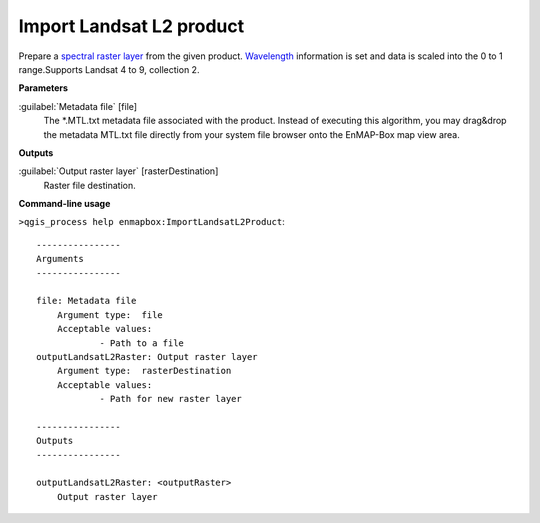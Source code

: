 .. _Import Landsat L2 product:

*************************
Import Landsat L2 product
*************************

Prepare a `spectral raster layer <https://enmap-box.readthedocs.io/en/latest/general/glossary.html#term-spectral-raster-layer>`_ from the given product. `Wavelength <https://enmap-box.readthedocs.io/en/latest/general/glossary.html#term-wavelength>`_ information is set and data is scaled into the 0 to 1 range.Supports Landsat 4 to 9, collection 2. 

**Parameters**


:guilabel:`Metadata file` [file]
    The *.MTL.txt metadata file associated with the product.
    Instead of executing this algorithm, you may drag&drop the metadata MTL.txt file directly from your system file browser onto the EnMAP-Box map view area.

**Outputs**


:guilabel:`Output raster layer` [rasterDestination]
    Raster file destination.

**Command-line usage**

``>qgis_process help enmapbox:ImportLandsatL2Product``::

    ----------------
    Arguments
    ----------------
    
    file: Metadata file
    	Argument type:	file
    	Acceptable values:
    		- Path to a file
    outputLandsatL2Raster: Output raster layer
    	Argument type:	rasterDestination
    	Acceptable values:
    		- Path for new raster layer
    
    ----------------
    Outputs
    ----------------
    
    outputLandsatL2Raster: <outputRaster>
    	Output raster layer
    
    